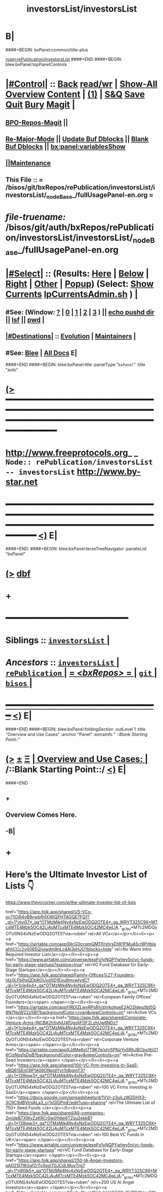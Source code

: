 * B|
####+BEGIN: bxPanel:common/title-plus
#+title: investorsList/investorsList
#+roam_tags: branch
#+roam_key: rePublication/investorsList/investorsList
[[roam:rePublication/investorsList]]
####+END
####+BEGIN: blee:bxPanel:topPanelControls
*  [[elisp:(org-cycle)][|#Control|]] :: [[elisp:(blee:bnsm:menu-back)][Back]] [[elisp:(toggle-read-only)][read/wr]] | [[elisp:(show-all)][Show-All]]  [[elisp:(org-shifttab)][Overview]]  [[elisp:(progn (org-shifttab) (org-content))][Content]] | [[elisp:(delete-other-windows)][(1)]] | [[elisp:(progn (save-buffer) (kill-buffer))][S&Q]] [[elisp:(save-buffer)][Save]] [[elisp:(kill-buffer)][Quit]] [[elisp:(bury-buffer)][Bury]]  [[elisp:(magit)][Magit]]  [[elisp:(org-cycle)][| ]]
**  [[elisp:(bap:magit:bisos:current-bpo-repos/visit)][BPO-Repos-Magit]] ||
**  [[elisp:(blee:buf:re-major-mode)][Re-Major-Mode]] ||  [[elisp:(org-dblock-update-buffer-bx)][Update Buf Dblocks]] || [[elisp:(org-dblock-bx-blank-buffer)][Blank Buf Dblocks]] || [[elisp:(bx:panel:variablesShow)][bx:panel:variablesShow]]
**  [[elisp:(blee:menu-sel:comeega:maintenance:popupMenu)][||Maintenance]]
**  This File :: *= /bisos/git/bxRepos/rePublication/investorsList/investorsList/_nodeBase_/fullUsagePanel-en.org =*
* /file-truename:/  /bisos/git/auth/bxRepos/rePublication/investorsList/investorsList/_nodeBase_/fullUsagePanel-en.org
*  [[elisp:(org-cycle)][|#Select|]]  :: (Results: [[elisp:(blee:bnsm:results-here)][Here]] | [[elisp:(blee:bnsm:results-split-below)][Below]] | [[elisp:(blee:bnsm:results-split-right)][Right]] | [[elisp:(blee:bnsm:results-other)][Other]] | [[elisp:(blee:bnsm:results-popup)][Popup]]) (Select:  [[elisp:(lsip-local-run-command "lpCurrentsAdmin.sh -i currentsGetThenShow")][Show Currents]]  [[elisp:(lsip-local-run-command "lpCurrentsAdmin.sh")][lpCurrentsAdmin.sh]] ) [[elisp:(org-cycle)][| ]]
**  #See:  (Window: [[elisp:(blee:bnsm:results-window-show)][?]] | [[elisp:(blee:bnsm:results-window-set 0)][0]] | [[elisp:(blee:bnsm:results-window-set 1)][1]] | [[elisp:(blee:bnsm:results-window-set 2)][2]] | [[elisp:(blee:bnsm:results-window-set 3)][3]] ) || [[elisp:(lsip-local-run-command-here "echo pushd dest")][echo pushd dir]] || [[elisp:(lsip-local-run-command-here "lsf")][lsf]] || [[elisp:(lsip-local-run-command-here "pwd")][pwd]] |
**  [[elisp:(org-cycle)][|#Destinations|]] :: [[Evolution]] | [[Maintainers]]  [[elisp:(org-cycle)][| ]]
**  #See:  [[elisp:(bx:bnsm:top:panel-blee)][Blee]] | [[elisp:(bx:bnsm:top:panel-listOfDocs)][All Docs]]  E|
####+END
####+BEGIN: blee:bxPanel:title :panelType "=bxPanel=" :title "auto"
* [[elisp:(show-all)][(>]] ━━━━━━━━━━━━━━━━━━━━━━━━━━━━━━━━━━━━━━━━━━━━━━━━━━━━━━━━━━━━━━━━━━━━━━━━━━━━━━━━━━━━━━━━━━━━━━━━━
*   [[img-link:file:/bisos/blee/env/images/fpfByStarElipseTop-50.png][http://www.freeprotocols.org]]_ _   ~Node:: rePublication/investorsList -- investorsList~   [[img-link:file:/bisos/blee/env/images/fpfByStarElipseBottom-50.png][http://www.by-star.net]]
* ━━━━━━━━━━━━━━━━━━━━━━━━━━━━━━━━━━━━━━━━━━━━━━━━━━━━━━━━━━━━━━━━━━━━━━━━━━━━━━━━━━━━━━━━━━━━━  [[elisp:(org-shifttab)][<)]] E|
####+END:
####+BEGIN: blee:bxPanel:terseTreeNavigator :panelsList "bxPanel"
* [[elisp:(show-all)][(>]] [[elisp:(describe-function 'org-dblock-write:blee:bxPanel:terseTreeNavigator)][dbf]]
* +
*                                        *━━━━━━━━━━━━━━━━━━━━━━━━*
*   *Siblings*   :: [[elisp:(blee:bnsm:panel-goto "/bisos/git/bxRepos/rePublication/investorsList/investorsList/_nodeBase_")][ =investorsList= ]] *|*
*   /Ancestors/  :: [[elisp:(dired "//bisos/git/bxRepos/rePublication/investorsList")][ ~investorsList~ ]] *|* [[elisp:(dired "//bisos/git/bxRepos/rePublication")][ ~rePublication~ ]] *|* [[elisp:(blee:bnsm:panel-goto "//bisos/git/bxRepos/_nodeBase_")][ = /<bxRepos>/ = ]] *|* [[elisp:(dired "//bisos/git")][ ~git~ ]] *|* [[elisp:(dired "//bisos")][ ~bisos~ ]] *|*
*                                   _━━━━━━━━━━━━━━━━━━━━━━━━━━━━━━_                          [[elisp:(org-shifttab)][<)]] E|
####+END
####+BEGIN: blee:bxPanel:foldingSection :outLevel 1 :title "Overview and Use Cases" :anchor "Panel" :extraInfo "  /::Blank Starting Point::/"
* [[elisp:(show-all)][(>]]  _[[elisp:(blee:menu-sel:outline:popupMenu)][±]]_  _[[elisp:(blee:menu-sel:navigation:popupMenu)][Ξ]]_       [[elisp:(outline-show-subtree+toggle)][| *Overview and Use Cases:* |]] <<Panel>>   /::Blank Starting Point::/  [[elisp:(org-shifttab)][<)]] E|
####+END
** +
** Overview Comes Here.
** -B|
* +
* Here’s the Ultimate Investor List of Lists 👇

https://www.thevccorner.com/p/the-ultimate-investor-list-of-lists

href="https://app.folk.app/shared/US-VCs-oc71Oi94yB9vwbfh1XWIQPHTAGQE7FQ1?_gl=1*vivi07*_ga*OTMzMjk4Ny4xNzEwODQ2OTE4*_ga_WRYT325C9X*MTcxMTE4Mzk5OC42LjAuMTcxMTE4Mzk5OC42MC4wLjA.*_gcl_au*MTc2MDQyOTU0NS4xNzEwODQ2OTE5?via=ruben" rel>All VCs</a></p></li><li><p><a href="https://airtable.com/appS9cG0ccqmQM111/shrsDIW1FMuA5cI9P/tblaahhCCc2v0065Q/viwdm9nLc4Aj3sHJO?blocks=hide" rel>No Warm Intro Required Investor List</a></p></li><li><p><a href="https://www.airtable.com/universe/expFo1yNQPYwhey5n/vc-funds-for-early-stage-startups?explore=true" rel>VC Fund Database for Early-Stage Startups</a></p></li><li><p><a href="https://app.folk.app/shared/Family-Offices%27-Founders-I4z0LFbIhsQDbROUydXD1Eou9mvwIydC?_gl=1*1cle4p4*_ga*OTMzMjk4Ny4xNzEwODQ2OTE4*_ga_WRYT325C9X*MTcxMTE4Mzk5OC42LjAuMTcxMTE4Mzk5OC42MC4wLjA.*_gcl_au*MTc2MDQyOTU0NS4xNzEwODQ2OTE5?via=ruben" rel>European Family Offices' Founders</a><span> </span></p></li><li><p><a href="https://airtable.com/appYlRDIZLwvRPsRh/shrkohpeE2AO2ldeq/tbl5Q8N7NuW22z5Bt?backgroundColor=cyan&amp;viewControls=on" rel>Active VCs </a></p></li><li><p><a href="https://app.folk.app/shared/Corporate-Venture-Arms-INCBA2h5vhjU4fUgoIjFDF2LzhUw6NDz?_gl=1*1cle4p4*_ga*OTMzMjk4Ny4xNzEwODQ2OTE4*_ga_WRYT325C9X*MTcxMTE4Mzk5OC42LjAuMTcxMTE4Mzk5OC42MC4wLjA.*_gcl_au*MTc2MDQyOTU0NS4xNzEwODQ2OTE5?via=ruben" rel>Corporate Venture Arms</a><span> </span></p></li><li><p><a href="https://airtable.com/appXJdMe8st7T8K7q/shrSPNzYoSRhJBCbv/tbl216CjzNssfsDpB?backgroundColor=gray&amp;viewControls=on" rel>Active Pre-Seed Investors</a><span> </span></p></li><li><p><a href="https://app.folk.app/shared/100-VC-firm-Investing-In-SaaS-eBQ61SEn13lP1A06ONpjdYyrI1dbgmT3?_gl=1*139jpw3*_ga*OTMzMjk4Ny4xNzEwODQ2OTE4*_ga_WRYT325C9X*MTcxMTE4Mzk5OC42LjAuMTcxMTE4Mzk5OC42MC4wLjA.*_gcl_au*MTc2MDQyOTU0NS4xNzEwODQ2OTE5?via=ruben" rel>100 VC Firms Investing In SaaS</a><span> </span></p></li><li><p><a href="https://docs.google.com/spreadsheets/d/1VVr-z3ujLzWZGHX3-3C9C9dBVtnjALa3_cr1xGlDPmE/edit?usp=sharing" rel>The Ultimate List of 750+ Seed Funds </a></p></li><li><p><a href="https://app.folk.app/shared/All-companies-2mideB7XWyZzKRCr0w0Ydw6TZsu2ekkB?_gl=1*139jpw3*_ga*OTMzMjk4Ny4xNzEwODQ2OTE4*_ga_WRYT325C9X*MTcxMTE4Mzk5OC42LjAuMTcxMTE4Mzk5OC42MC4wLjA.*_gcl_au*MTc2MDQyOTU0NS4xNzEwODQ2OTE5?via=ruben" rel>100 Best VC Funds in UK</a><span> </span></p></li><li><p><a href="https://www.airtable.com/universe/expFo1yNQPYwhey5n/vc-funds-for-early-stage-startups" rel>VC Fund Database for Early-Stage Startups</a><span> </span></p></li><li><p><a href="https://app.folk.app/shared/250-IA-Angel-Investors-pADZ5I7l6GqfZrTvXpziT0JCdLMuyTns?_gl=1*n90lk5*_ga*OTMzMjk4Ny4xNzEwODQ2OTE4*_ga_WRYT325C9X*MTcxMTE4Mzk5OC42LjAuMTcxMTE4Mzk5OC42MC4wLjA.*_gcl_au*MTc2MDQyOTU0NS4xNzEwODQ2OTE5?via=ruben" rel>+200 US AI Angel Investors</a><span> </span></p></li><li><p><a href="https://airtable.com/app3iFeihxOixsUlf/shrhhH3j52CyXkIP9/tblpqS8tBdY8kzmxX" rel>US Founders Who Invest in Others as Angels</a><span> </span></p></li><li><p><a href="https://app.folk.app/shared/+300-Australian-Early-Stage-Investors-iqQ0GprcHdHhscNEJ7Ph8bv9m3ViHAUv?_gl=1*n90lk5*_ga*OTMzMjk4Ny4xNzEwODQ2OTE4*_ga_WRYT325C9X*MTcxMTE4Mzk5OC42LjAuMTcxMTE4Mzk5OC42MC4wLjA.*_gcl_au*MTc2MDQyOTU0NS4xNzEwODQ2OTE5?via=ruben" rel>300 Australian Early-Stage Investors</a><span> </span></p></li><li><p><a href="https://airtable.com/app3iFeihxOixsUlf/shruI4jrfruuYyT87/tblVgubAZM7rDibub" rel>SaaS Angel Investors (Globally)</a><span> </span></p></li><li><p><a href="https://app.folk.app/shared/+350-most-active-Angel-Investors-in-USA-jOLUPZiPY4Ddv0WTJSXbtawkOk9smewT?_gl=1*n90lk5*_ga*OTMzMjk4Ny4xNzEwODQ2OTE4*_ga_WRYT325C9X*MTcxMTE4Mzk5OC42LjAuMTcxMTE4Mzk5OC42MC4wLjA.*_gcl_au*MTc2MDQyOTU0NS4xNzEwODQ2OTE5?via=ruben" rel>350+ Most Active Angel Investors in USA</a></p></li><li><p><a href="https://airtable.com/app3iFeihxOixsUlf/shrWjYGLAHKETll5B/tblOCFaxHvjb8etrV" rel>List of Family Offices Investing Pre-Seed </a></p></li><li><p><a href="https://airtable.com/appytsOoxXWmjvQ2R/shrzWIHSoK0gvE82D/tble9siT6RDtZNc39" rel>US Women Angels List </a></p></li><li><p><a href="https://docs.google.com/spreadsheets/d/1ebGZ6-ivf_3woBGC4Kz_3217DhjGsefoRu_5iP3nuFQ/edit?gid=0#gid=0" rel>New VC Funds at / Below $200M in Size</a><span> </span></p></li><li><p><a href="https://www.airtable.com/universe/expzgDgsO8QLDmvdt/list-of-investors-accelerators-and-resources-supporting-underrepresented-founders-and-funders" rel>Investors and Accelerators for Underrepresented Founders </a></p></li><li><p><a href="https://circle.4ward.vc/c/databases-premium/1000-climate-vc-accelerator-database" rel>Ultimate Climate Investor List </a></p></li><li><p><a href="https://airtable.com/appXQfiwpHFCoRunu/shrV2xlxgzUycjA6S/tblozf5EEO1yt66kh" rel>FoodTech Investors List</a></p></li><li><p><a href="https://docs.google.com/spreadsheets/d/1SJEYef7U3j75d9Z4t967Ta6jlRVQcubGJqy-gPuWFY4/edit?gid=313669489#gid=313669489" rel>Crypto Angel Investors </a></p></li><li><p><a href="https://docs.google.com/spreadsheets/d/1I0pbsz5Zfsnlp821UM4fcwgVxk4ojMw2SQl5ktIzxQ0/edit?gid=1049589623#gid=1049589623" rel>African Angel Investors</a><span> </span></p></li><li><p><a href="https://airtable.com/app3vlECCxsoA0I2Q/shrNoRaOvuL9YPGd1/tblqGWGDzEwf8OnGL" rel>Angel Investors from Diverse Backgrounds</a><span> </span></p></li></ol></div></div><div class="visibility-check"></div><div class="post-footer"><div class="pencraft pc-display-flex pc-gap-16 pc-paddingTop-16 pc-paddingBottom-16 pc-justifyContent-space-between pc-alignItems-center flexGrow-tjePuI pc-reset border-top-detail-themed-k9TZAY border-bottom-detail-themed-Ua9186 post-ufi"><div class="pencraft pc-display-flex pc-gap-8 pc-reset"><div class="like-button-container post-ufi-button style-button"><a role="button" aria-label="Like (230)" aria-pressed="false" class="post-ufi-button style-button has-label with-border"><svg role="img" style="height:20px;width:20px;" width="20" height="20" viewBox="0 0 24 24" fill="#000000" stroke-width="2" stroke="#000" xmlns="http://www.w3.org/2000/svg" class="icon"><g><title></title><svg xmlns="http://www.w3.org/2000/svg" width="24"

* All VCs

|-----+----------------------------------------------------------+---------------+------------------+---------+---------+--------------------|
| Lbl | List Name                                                | Source Format | Capture Date     | Links   | PrnScrn | Comments           |
|-----+----------------------------------------------------------+---------------+------------------+---------+---------+--------------------|
| aa  | All VCs                                                  | folk          |                  |         |         |                    |
|-----+----------------------------------------------------------+---------------+------------------+---------+---------+--------------------|
| bb  | No Warm Intro Required Investor List                     | Airtable      | <2025-05-26 Mon> | [[file:bb.csv][bb.csv]]  | [[file:bb.png][bb.png]]  |                    |
|-----+----------------------------------------------------------+---------------+------------------+---------+---------+--------------------|
| cc  | VC Fund Database for Early-Stage Startups                | Airtable      | <2025-05-26 Mon> | [[file:earlyStage.csv][cc.csv]]  |         |                    |
|-----+----------------------------------------------------------+---------------+------------------+---------+---------+--------------------|
| dd  | European Family Offices' Founders                        | folk          |                  |         |         |                    |
|-----+----------------------------------------------------------+---------------+------------------+---------+---------+--------------------|
| ee  | Active VCs                                               | Airtable      | <2025-05-26 Mon> | [[file:ee.html][ee.html]] |         |                    |
|-----+----------------------------------------------------------+---------------+------------------+---------+---------+--------------------|
| ff  | Corporate Venture Arms                                   | folk          |                  |         |         | Can be very useful |
|-----+----------------------------------------------------------+---------------+------------------+---------+---------+--------------------|
| gg  | Active Pre-Seed Investors                                | Airtable      | <2025-05-26 Mon> | [[file:preSeed.csv][gg.csv]]  |         |                    |
|-----+----------------------------------------------------------+---------------+------------------+---------+---------+--------------------|
| hh  | 100 VC Firms Investing In SaaS                           | folk          |                  |         |         |                    |
|-----+----------------------------------------------------------+---------------+------------------+---------+---------+--------------------|
| ii  | The Ultimate List of 750+ Seed Funds                     | Spreadsheet   | <2025-05-26 Mon> | [[seedFund.ods][ii.ods]]  |         |                    |
|-----+----------------------------------------------------------+---------------+------------------+---------+---------+--------------------|
| jj  | 100 Best VC Funds in UK                                  | folk          |                  |         |         |                    |
|-----+----------------------------------------------------------+---------------+------------------+---------+---------+--------------------|
| kk  | VC Fund Database for Early-Stage Startups                | Airtable      | <2025-05-26 Mon> | [[file:startups.csv][kk.csv]]  |         |                    |
|-----+----------------------------------------------------------+---------------+------------------+---------+---------+--------------------|
| ll  | +200 US AI Angel Investors                               | folk          |                  |         |         |                    |
|-----+----------------------------------------------------------+---------------+------------------+---------+---------+--------------------|
| mm  | US Founders Who Invest in Others as Angels               | Airtable      | <2025-05-26 Mon> | [[file:founders.csv][mm.csv]]  |         |                    |
|-----+----------------------------------------------------------+---------------+------------------+---------+---------+--------------------|
| nn  | 300 Australian Early-Stage Investors                     | folk          |                  |         |         | N.A.               |
|-----+----------------------------------------------------------+---------------+------------------+---------+---------+--------------------|
| oo  | SaaS Angel Investors (Globally)                          | Airtable      | <2025-05-26 Mon> | [[file:saas.csv][oo.csv]]  |         |                    |
|-----+----------------------------------------------------------+---------------+------------------+---------+---------+--------------------|
| pp  | 350+ Most Active Angel Investors in USA                  | folk          |                  |         |         | Desired            |
|-----+----------------------------------------------------------+---------------+------------------+---------+---------+--------------------|
| qq  | List of Family Offices Investing Pre-Seed                | Airtable      | <2025-05-26 Mon> | [[file:familyOffices.csv][qq.csv]] |         |                    |
|-----+----------------------------------------------------------+---------------+------------------+---------+---------+--------------------|
| rr  | US Women Angels List                                     |               |                  |         |         |                    |
|-----+----------------------------------------------------------+---------------+------------------+---------+---------+--------------------|
| ss  | New VC Funds at / Below $200M in Size                    |               |                  |         |         |                    |
|-----+----------------------------------------------------------+---------------+------------------+---------+---------+--------------------|
| tt  | Investors and Accelerators for Underrepresented Founders |               |                  |         |         |                    |
|-----+----------------------------------------------------------+---------------+------------------+---------+---------+--------------------|
| uu  | Ultimate Climate Investor List                           |               |                  |         |         |                    |
|-----+----------------------------------------------------------+---------------+------------------+---------+---------+--------------------|
| vv  | FoodTech Investors List                                  |               |                  |         |         |                    |
|-----+----------------------------------------------------------+---------------+------------------+---------+---------+--------------------|
| xx  | Crypto Angel Investors                                   |               |                  |         |         |                    |
|-----+----------------------------------------------------------+---------------+------------------+---------+---------+--------------------|
| yy  | African Angel Investors                                  |               |                  |         |         |                    |
|-----+----------------------------------------------------------+---------------+------------------+---------+---------+--------------------|
| zz  | Angel Investors from Diverse Backgrounds                 |               |                  |         |         |                    |
|-----+----------------------------------------------------------+---------------+------------------+---------+---------+--------------------|

* -B|
####+BEGIN: blee:bxPanel:separator :outLevel 1
* /[[elisp:(beginning-of-buffer)][|^]] [[elisp:(blee:menu-sel:navigation:popupMenu)][==]] [[elisp:(delete-other-windows)][|1]]/
####+END
####+BEGIN: blee:bxPanel:evolution
* [[elisp:(show-all)][(>]] [[elisp:(describe-function 'org-dblock-write:blee:bxPanel:evolution)][dbf]]
*                                   _━━━━━━━━━━━━━━━━━━━━━━━━━━━━━━_
* [[elisp:(show-all)][|n]]  _[[elisp:(blee:menu-sel:outline:popupMenu)][±]]_  _[[elisp:(blee:menu-sel:navigation:popupMenu)][Ξ]]_     [[elisp:(org-cycle)][| *Maintenance:* | ]]  [[elisp:(blee:menu-sel:agenda:popupMenu)][||Agenda]]  <<Evolution>>  [[elisp:(org-shifttab)][<)]] E|
####+END
####+BEGIN: blee:bxPanel:foldingSection :outLevel 2 :title "Notes, Ideas, Tasks, Agenda" :anchor "Tasks"
** [[elisp:(show-all)][(>]]  _[[elisp:(blee:menu-sel:outline:popupMenu)][±]]_  _[[elisp:(blee:menu-sel:navigation:popupMenu)][Ξ]]_       [[elisp:(outline-show-subtree+toggle)][| /Notes, Ideas, Tasks, Agenda:/ |]] <<Tasks>>   [[elisp:(org-shifttab)][<)]] E|
####+END
*** TODO Some Idea
####+BEGIN: blee:bxPanel:evolutionMaintainers
** [[elisp:(show-all)][(>]] [[elisp:(describe-function 'org-dblock-write:blee:bxPanel:evolutionMaintainers)][dbf]]
** [[elisp:(show-all)][|n]]  _[[elisp:(blee:menu-sel:outline:popupMenu)][±]]_  _[[elisp:(blee:menu-sel:navigation:popupMenu)][Ξ]]_       [[elisp:(org-cycle)][| /Bug Reports, Development Team:/ | ]]  <<Maintainers>>
***  Problem Report                       ::   [[elisp:(find-file "")][Send debbug Email]]
***  Maintainers                          ::   [[bbdb:Mohsen.*Banan]]  :: http://mohsen.1.banan.byname.net  E|
####+END
* B|
####+BEGIN: blee:bxPanel:footerPanelControls
* [[elisp:(show-all)][(>]] ━━━━━━━━━━━━━━━━━━━━━━━━━━━━━━━━━━━━━━━━━━━━━━━━━━━━━━━━━━━━━━━━━━━━━━━━━━━━━━━━━━━━━━━━━━━━━━━━━
* /Footer Controls/ ::  [[elisp:(blee:bnsm:menu-back)][Back]]  [[elisp:(toggle-read-only)][toggle-read-only]]  [[elisp:(show-all)][Show-All]]  [[elisp:(org-shifttab)][Cycle Glob Vis]]  [[elisp:(delete-other-windows)][1 Win]]  [[elisp:(save-buffer)][Save]]   [[elisp:(kill-buffer)][Quit]]  [[elisp:(org-shifttab)][<)]] E|
####+END
####+BEGIN: blee:bxPanel:footerOrgParams
* [[elisp:(show-all)][|n]]  _[[elisp:(blee:menu-sel:outline:popupMenu)][±]]_  _[[elisp:(blee:menu-sel:navigation:popupMenu)][Ξ]]_     [[elisp:(org-cycle)][| *= Org-Mode Local Params: =* | ]]
#+STARTUP: overview
#+STARTUP: lognotestate
#+STARTUP: inlineimages
#+SEQ_TODO: TODO WAITING DELEGATED | DONE DEFERRED CANCELLED
#+TAGS: @desk(d) @home(h) @work(w) @withInternet(i) @road(r) call(c) errand(e)
#+CATEGORY: N:investorsList

####+END
####+BEGIN: blee:bxPanel:footerEmacsParams :primMode "org-mode"
* [[elisp:(show-all)][|n]]  _[[elisp:(blee:menu-sel:outline:popupMenu)][±]]_  _[[elisp:(blee:menu-sel:navigation:popupMenu)][Ξ]]_     [[elisp:(org-cycle)][| *= Emacs Local Params: =* | ]]
# Local Variables:
# eval: (setq-local toc-org-max-depth 4)
# eval: (setq-local ~selectedSubject "noSubject")
# eval: (setq-local ~primaryMajorMode 'org-mode)
# eval: (setq-local ~blee:panelUpdater nil)
# eval: (setq-local ~blee:dblockEnabler nil)
# eval: (setq-local ~blee:dblockController "interactive")
# eval: (img-link-overlays)
# eval: (set-fill-column 115)
# eval: (blee:fill-column-indicator/enable)
# eval: (bx:load-file:ifOneExists "./panelActions.el")
# End:

####+END
